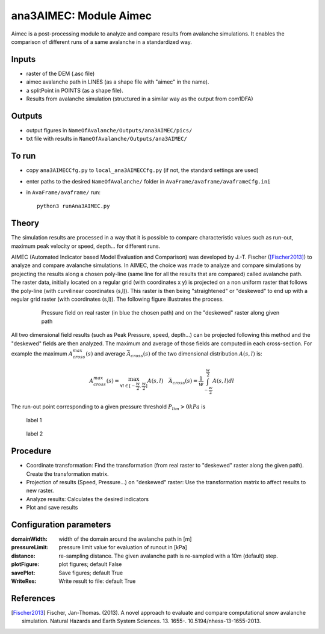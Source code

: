 ana3AIMEC: Module Aimec
==========================

Aimec is a post-processing module to analyze and compare results from avalanche simulations.
It enables the comparison of different runs of a same avalanche in a standardized way.


Inputs
-------

* raster of the DEM (.asc file)
* aimec avalanche path in LINES (as a shape file with "aimec" in the name).
* a splitPoint in POINTS (as a shape file).
* Results from avalanche simulation (structured in a similar way as the output from com1DFA)

Outputs
--------

* output figures in ``NameOfAvalanche/Outputs/ana3AIMEC/pics/``
* txt file with results in ``NameOfAvalanche/Outputs/ana3AIMEC/``

To run
-------

* copy ``ana3AIMECCfg.py`` to ``local_ana3AIMECCfg.py`` (if not, the standard settings are used)
* enter paths to the desired ``NameOfAvalanche/`` folder in ``AvaFrame/avaframe/avaframeCfg.ini``
* in ``AvaFrame/avaframe/`` run::

      python3 runAna3AIMEC.py

Theory
-----------

The simulation results are processed in a way that it is possible to compare characteristic values
such as run-out, maximum peak velocity or speed, depth... for different runs.

AIMEC (Automated Indicator based Model Evaluation and Comparison) was developed by J.-T. Fischer ([Fischer2013]_)
to analyze and compare avalanche simulations. In AIMEC, the choice was made to analyze and compare simulations
by projecting the results along a chosen poly-line (same line for all the results that are compared) called avalanche path.
The raster data, initially located on a regular grid (with coordinates x y) is projected on a non uniform raster
that follows the poly-line (with curvilinear coordinates (s,l)).
This raster is then being "straightened" or "deskewed" to end up with a regular grid raster (with coordinates (s,l)).
The following figure illustrates the process.

      .. figure:: _static/aimec_transfo.png
              :width: 90%

              Pressure field on real raster (in blue the chosen path) and on the "deskewed" raster along given path

All two dimensional field results (such as Peak Pressure, speed, depth...) can be
projected following this method and the "deskewed" fields are then analyzed. The maximum and average of those
fields are computed in each cross-section. For example the maximum :math:`A_{cross}^{max}(s)` and
average :math:`\bar{A}_{cross}(s)` of the two dimensional distribution :math:`A(s,l)` is:

.. math::
    A_{cross}^{max}(s) = \max_{\forall l \in [-\frac{w}{2},\frac{w}{2}]} A(s,l) \quad
    \bar{A}_{cross}(s) = \frac{1}{w}\int_{-\frac{w}{2}}^{\frac{w}{2}} A(s,l)dl

The run-out point corresponding to a given pressure threshold :math:`P_{lim}>0kPa` is

.. figure:: _static/aimec_comparison_real_topo.png
        :width: 40%

        label 1

.. figure:: _static/aimec_comparison_new_topo.png
          :width: 40%

          label 2

Procedure
-----------

* Coordinate transformation: Find the transformation (from real raster to "deskewed" raster along the  given path). Create the transformation matrix.
* Projection of results (Speed, Pressure...) on "deskewed" raster: Use the transformation matrix to affect results to new raster.
* Analyze results: Calculates the desired indicators
* Plot and save results

Configuration parameters
---------------------------------

:domainWidth: width of the domain around the avalanche path in [m]
:pressureLimit: pressure limit value for evaluation of runout in [kPa]
:distance: re-sampling distance. The given avalanche path is re-sampled with a 10m (default) step.
:plotFigure: plot figures; default False
:savePlot: Save figures; default True
:WriteRes: Write result to file: default True



References
----------

.. [Fischer2013] Fischer, Jan-Thomas. (2013).
    A novel approach to evaluate and compare computational snow avalanche simulation. Natural Hazards and Earth System Sciences. 13. 1655-. 10.5194/nhess-13-1655-2013.
